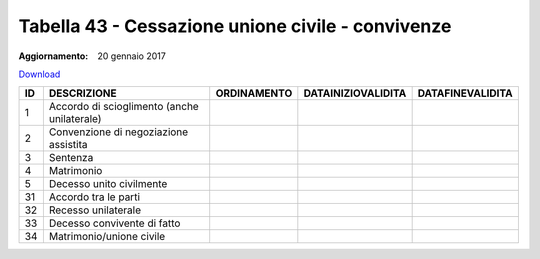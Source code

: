 Tabella 43 - Cessazione unione civile - convivenze
==================================================

:Aggiornamento: 20 gennaio 2017

`Download <https://www.anpr.interno.it/portale/documents/20182/50186/tabella_43_tipo_cessazione_unioneCivile-convivenze.xlsx>`_

===================================================== ===================================================== ===================================================== ===================================================== =====================================================
ID                                                    DESCRIZIONE                                           ORDINAMENTO                                           DATAINIZIOVALIDITA                                    DATAFINEVALIDITA                                     
===================================================== ===================================================== ===================================================== ===================================================== =====================================================
1                                                     Accordo di scioglimento (anche unilaterale)                                                                                                                                                                            
2                                                     Convenzione di negoziazione assistita                                                                                                                                                                                  
3                                                     Sentenza                                                                                                                                                                                                               
4                                                     Matrimonio                                                                                                                                                                                                             
5                                                     Decesso unito civilmente                                                                                                                                                                                               
31                                                    Accordo tra le parti                                                                                                                                                                                                   
32                                                    Recesso unilaterale                                                                                                                                                                                                    
33                                                    Decesso convivente di fatto                                                                                                                                                                                            
34                                                    Matrimonio/unione civile                                                                                                                                                                                               
===================================================== ===================================================== ===================================================== ===================================================== =====================================================
